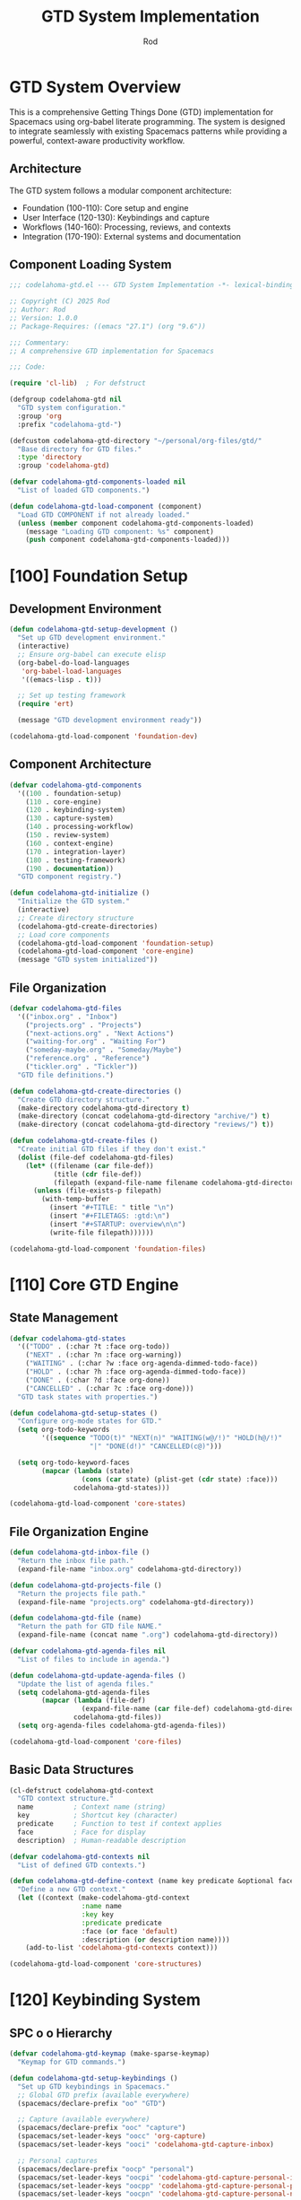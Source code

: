 #+TITLE: GTD System Implementation
#+AUTHOR: Rod
#+PROPERTY: header-args:emacs-lisp :tangle .spacemacs.d/codelahoma-org.el :results silent

* GTD System Overview

This is a comprehensive Getting Things Done (GTD) implementation for Spacemacs using org-babel literate programming. The system is designed to integrate seamlessly with existing Spacemacs patterns while providing a powerful, context-aware productivity workflow.

** Architecture

The GTD system follows a modular component architecture:
- Foundation (100-110): Core setup and engine
- User Interface (120-130): Keybindings and capture
- Workflows (140-160): Processing, reviews, and contexts
- Integration (170-190): External systems and documentation

** Component Loading System

#+begin_src emacs-lisp
;;; codelahoma-gtd.el --- GTD System Implementation -*- lexical-binding: t; -*-

;; Copyright (C) 2025 Rod
;; Author: Rod
;; Version: 1.0.0
;; Package-Requires: ((emacs "27.1") (org "9.6"))

;;; Commentary:
;; A comprehensive GTD implementation for Spacemacs

;;; Code:

(require 'cl-lib)  ; For defstruct

(defgroup codelahoma-gtd nil
  "GTD system configuration."
  :group 'org
  :prefix "codelahoma-gtd-")

(defcustom codelahoma-gtd-directory "~/personal/org-files/gtd/"
  "Base directory for GTD files."
  :type 'directory
  :group 'codelahoma-gtd)

(defvar codelahoma-gtd-components-loaded nil
  "List of loaded GTD components.")

(defun codelahoma-gtd-load-component (component)
  "Load GTD COMPONENT if not already loaded."
  (unless (member component codelahoma-gtd-components-loaded)
    (message "Loading GTD component: %s" component)
    (push component codelahoma-gtd-components-loaded)))
#+end_src

* [100] Foundation Setup

** Development Environment

#+begin_src emacs-lisp
(defun codelahoma-gtd-setup-development ()
  "Set up GTD development environment."
  (interactive)
  ;; Ensure org-babel can execute elisp
  (org-babel-do-load-languages
   'org-babel-load-languages
   '((emacs-lisp . t)))
  
  ;; Set up testing framework
  (require 'ert)
  
  (message "GTD development environment ready"))

(codelahoma-gtd-load-component 'foundation-dev)
#+end_src

** Component Architecture

#+begin_src emacs-lisp
(defvar codelahoma-gtd-components
  '((100 . foundation-setup)
    (110 . core-engine)
    (120 . keybinding-system)
    (130 . capture-system)
    (140 . processing-workflow)
    (150 . review-system)
    (160 . context-engine)
    (170 . integration-layer)
    (180 . testing-framework)
    (190 . documentation))
  "GTD component registry.")

(defun codelahoma-gtd-initialize ()
  "Initialize the GTD system."
  (interactive)
  ;; Create directory structure
  (codelahoma-gtd-create-directories)
  ;; Load core components
  (codelahoma-gtd-load-component 'foundation-setup)
  (codelahoma-gtd-load-component 'core-engine)
  (message "GTD system initialized"))
#+end_src

** File Organization

#+begin_src emacs-lisp
(defvar codelahoma-gtd-files
  '(("inbox.org" . "Inbox")
    ("projects.org" . "Projects") 
    ("next-actions.org" . "Next Actions")
    ("waiting-for.org" . "Waiting For")
    ("someday-maybe.org" . "Someday/Maybe")
    ("reference.org" . "Reference")
    ("tickler.org" . "Tickler"))
  "GTD file definitions.")

(defun codelahoma-gtd-create-directories ()
  "Create GTD directory structure."
  (make-directory codelahoma-gtd-directory t)
  (make-directory (concat codelahoma-gtd-directory "archive/") t)
  (make-directory (concat codelahoma-gtd-directory "reviews/") t))

(defun codelahoma-gtd-create-files ()
  "Create initial GTD files if they don't exist."
  (dolist (file-def codelahoma-gtd-files)
    (let* ((filename (car file-def))
           (title (cdr file-def))
           (filepath (expand-file-name filename codelahoma-gtd-directory)))
      (unless (file-exists-p filepath)
        (with-temp-buffer
          (insert "#+TITLE: " title "\n")
          (insert "#+FILETAGS: :gtd:\n")
          (insert "#+STARTUP: overview\n\n")
          (write-file filepath))))))

(codelahoma-gtd-load-component 'foundation-files)
#+end_src

* [110] Core GTD Engine

** State Management

#+begin_src emacs-lisp
(defvar codelahoma-gtd-states
  '(("TODO" . (:char ?t :face org-todo))
    ("NEXT" . (:char ?n :face org-warning))
    ("WAITING" . (:char ?w :face org-agenda-dimmed-todo-face))
    ("HOLD" . (:char ?h :face org-agenda-dimmed-todo-face))
    ("DONE" . (:char ?d :face org-done))
    ("CANCELLED" . (:char ?c :face org-done)))
  "GTD task states with properties.")

(defun codelahoma-gtd-setup-states ()
  "Configure org-mode states for GTD."
  (setq org-todo-keywords
        '((sequence "TODO(t)" "NEXT(n)" "WAITING(w@/!)" "HOLD(h@/!)" 
                    "|" "DONE(d!)" "CANCELLED(c@)")))
  
  (setq org-todo-keyword-faces
        (mapcar (lambda (state)
                  (cons (car state) (plist-get (cdr state) :face)))
                codelahoma-gtd-states)))

(codelahoma-gtd-load-component 'core-states)
#+end_src

** File Organization Engine

#+begin_src emacs-lisp
(defun codelahoma-gtd-inbox-file ()
  "Return the inbox file path."
  (expand-file-name "inbox.org" codelahoma-gtd-directory))

(defun codelahoma-gtd-projects-file ()
  "Return the projects file path."
  (expand-file-name "projects.org" codelahoma-gtd-directory))

(defun codelahoma-gtd-file (name)
  "Return the path for GTD file NAME."
  (expand-file-name (concat name ".org") codelahoma-gtd-directory))

(defvar codelahoma-gtd-agenda-files nil
  "List of files to include in agenda.")

(defun codelahoma-gtd-update-agenda-files ()
  "Update the list of agenda files."
  (setq codelahoma-gtd-agenda-files
        (mapcar (lambda (file-def)
                  (expand-file-name (car file-def) codelahoma-gtd-directory))
                codelahoma-gtd-files))
  (setq org-agenda-files codelahoma-gtd-agenda-files))

(codelahoma-gtd-load-component 'core-files)
#+end_src

** Basic Data Structures

#+begin_src emacs-lisp
(cl-defstruct codelahoma-gtd-context
  "GTD context structure."
  name          ; Context name (string)
  key           ; Shortcut key (character)
  predicate     ; Function to test if context applies
  face          ; Face for display
  description)  ; Human-readable description

(defvar codelahoma-gtd-contexts nil
  "List of defined GTD contexts.")

(defun codelahoma-gtd-define-context (name key predicate &optional face description)
  "Define a new GTD context."
  (let ((context (make-codelahoma-gtd-context
                  :name name
                  :key key
                  :predicate predicate
                  :face (or face 'default)
                  :description (or description name))))
    (add-to-list 'codelahoma-gtd-contexts context)))

(codelahoma-gtd-load-component 'core-structures)
#+end_src

* [120] Keybinding System

** SPC o o Hierarchy

#+begin_src emacs-lisp
(defvar codelahoma-gtd-keymap (make-sparse-keymap)
  "Keymap for GTD commands.")

(defun codelahoma-gtd-setup-keybindings ()
  "Set up GTD keybindings in Spacemacs."
  ;; Global GTD prefix (available everywhere)
  (spacemacs/declare-prefix "oo" "GTD")
  
  ;; Capture (available everywhere)
  (spacemacs/declare-prefix "ooc" "capture")
  (spacemacs/set-leader-keys "oocc" 'org-capture)
  (spacemacs/set-leader-keys "ooci" 'codelahoma-gtd-capture-inbox)
  
  ;; Personal captures
  (spacemacs/declare-prefix "oocp" "personal")
  (spacemacs/set-leader-keys "oocpi" 'codelahoma-gtd-capture-personal-inbox)
  (spacemacs/set-leader-keys "oocpp" 'codelahoma-gtd-capture-personal-project)
  (spacemacs/set-leader-keys "oocpn" 'codelahoma-gtd-capture-personal-next)
  
  ;; Work captures
  (spacemacs/declare-prefix "oocw" "work")
  (spacemacs/set-leader-keys "oocwi" 'codelahoma-gtd-capture-work-inbox)
  (spacemacs/set-leader-keys "oocwp" 'codelahoma-gtd-capture-work-project)
  (spacemacs/set-leader-keys "oocwn" 'codelahoma-gtd-capture-work-next)
  (spacemacs/set-leader-keys "oocww" 'codelahoma-gtd-capture-work-waiting)
  
  ;; Media captures
  (spacemacs/declare-prefix "oocm" "media")
  (spacemacs/set-leader-keys "oocmm" 'codelahoma-gtd-capture-movie-with-omdb)
  (spacemacs/set-leader-keys "oocmt" 'codelahoma-gtd-capture-tv-with-omdb)
  (spacemacs/set-leader-keys "oocmM" 'codelahoma-gtd-capture-movie)  ; Manual fallback
  (spacemacs/set-leader-keys "oocmT" 'codelahoma-gtd-capture-tv-show) ; Manual fallback
  
  ;; Process (available everywhere)
  (spacemacs/declare-prefix "oop" "process")
  (spacemacs/set-leader-keys "oopi" 'codelahoma-gtd-process-inbox)
  (spacemacs/set-leader-keys "oopc" 'codelahoma-gtd-clarify-item)
  
  ;; Review (available everywhere)
  (spacemacs/declare-prefix "oor" "review")
  (spacemacs/set-leader-keys "oord" 'codelahoma-gtd-daily-review)
  (spacemacs/set-leader-keys "oorw" 'codelahoma-gtd-weekly-review)
  
  ;; Navigate (available everywhere)
  (spacemacs/declare-prefix "oon" "navigate")
  (spacemacs/set-leader-keys "ooni" 'codelahoma-gtd-open-inbox)
  (spacemacs/set-leader-keys "oonp" 'codelahoma-gtd-open-projects)
  (spacemacs/set-leader-keys "oonn" 'codelahoma-gtd-open-next-actions)
  
  ;; Agenda views (available everywhere)
  (spacemacs/declare-prefix "ooa" "agenda")
  (spacemacs/set-leader-keys "ooaa" 'org-agenda)
  (spacemacs/set-leader-keys "ooag" 'codelahoma-gtd-agenda-gtd-view)
  (spacemacs/set-leader-keys "ooad" 'codelahoma-gtd-agenda-daily)
  (spacemacs/set-leader-keys "ooaw" 'codelahoma-gtd-agenda-weekly)
  (spacemacs/set-leader-keys "ooap" 'codelahoma-gtd-agenda-personal)
  (spacemacs/set-leader-keys "ooaW" 'codelahoma-gtd-agenda-work)
  (spacemacs/set-leader-keys "ooam" 'codelahoma-gtd-agenda-media)
  
  ;; Save all org buffers
  (spacemacs/set-leader-keys "oos" 'org-save-all-org-buffers))

(codelahoma-gtd-load-component 'keybindings)
#+end_src

** Which-key Integration

#+begin_src emacs-lisp
(defun codelahoma-gtd-setup-which-key ()
  "Configure which-key descriptions for GTD."
  (which-key-add-key-based-replacements
    "SPC o o" "GTD"
    "SPC o o c" "capture"
    "SPC o o c c" "generic capture"
    "SPC o o c i" "inbox item"
    "SPC o o c p" "personal"
    "SPC o o c p i" "personal inbox"
    "SPC o o c p p" "personal project"
    "SPC o o c p n" "personal next"
    "SPC o o c w" "work"
    "SPC o o c w i" "work inbox"
    "SPC o o c w p" "work project"
    "SPC o o c w n" "work next"
    "SPC o o c w w" "work waiting"
    "SPC o o c m" "media"
    "SPC o o c m m" "movie (with OMDB)"
    "SPC o o c m t" "tv show (with OMDB)"
    "SPC o o c m M" "movie (manual)"
    "SPC o o c m T" "tv show (manual)"
    "SPC o o p" "process"
    "SPC o o p i" "inbox"
    "SPC o o p c" "clarify"
    "SPC o o r" "review"
    "SPC o o r d" "daily"
    "SPC o o r w" "weekly"
    "SPC o o n" "navigate"
    "SPC o o n i" "inbox"
    "SPC o o n p" "projects"
    "SPC o o n n" "next actions"
    "SPC o o a" "agenda"
    "SPC o o a a" "standard agenda"
    "SPC o o a g" "GTD view"
    "SPC o o a d" "daily dashboard"
    "SPC o o a w" "weekly review"
    "SPC o o a p" "personal view"
    "SPC o o a W" "work view"
    "SPC o o a m" "media dashboard"
    "SPC o o s" "save all org buffers"
    "SPC o o z" "zettelkasten"
    "SPC o o z n" "find/create note"
    "SPC o o z i" "insert link"
    "SPC o o z c" "capture"
    "SPC o o z d" "daily note"
    "SPC o o z D" "daily note (date)"
    "SPC o o z b" "backlinks"
    "SPC o o z g" "graph"
    "SPC o o z r" "find reference"
    "SPC o o i" "integrate"
    "SPC o o i l" "link to roam"
    "SPC o o i e" "extract actions"
    "SPC o o i r" "review project knowledge"
    "SPC o o i t" "task from note"))

(with-eval-after-load 'which-key
  (codelahoma-gtd-setup-which-key))

(codelahoma-gtd-load-component 'which-key)
#+end_src

* [130] Capture System

** Context Detection

#+begin_src emacs-lisp
(defun codelahoma-gtd-detect-context ()
  "Detect current context for smart capture."
  (cond
   ;; In a project file
   ((and (buffer-file-name)
         (string-match-p "projects" (buffer-file-name)))
    'project)
   ;; In a code file
   ((derived-mode-p 'prog-mode)
    'code)
   ;; In an email
   ((or (derived-mode-p 'message-mode)
        (derived-mode-p 'mail-mode))
    'email)
   ;; Default
   (t 'general)))

(defun codelahoma-gtd-capture-template-for-context (context)
  "Return capture template based on CONTEXT."
  (pcase context
    ('project "* TODO %?\n  :PROPERTIES:\n  :CREATED: %U\n  :END:\n  %a")
    ('code "* TODO %? :code:\n  :PROPERTIES:\n  :CREATED: %U\n  :FILE: %F\n  :END:\n  %a")
    ('email "* TODO %? :email:\n  :PROPERTIES:\n  :CREATED: %U\n  :FROM: %:from\n  :END:\n  %a")
    (_ "* TODO %?\n  :PROPERTIES:\n  :CREATED: %U\n  :END:\n  %i")))

(codelahoma-gtd-load-component 'capture-context)
#+end_src

** Template Management

#+begin_src emacs-lisp
(defvar codelahoma-gtd-capture-templates
  '(("i" "Inbox" entry (file codelahoma-gtd-inbox-file)
     "* TODO %?\n  :PROPERTIES:\n  :CREATED: %U\n  :END:\n  %i")
    
    ("p" "Personal")
    ("pi" "Personal Inbox" entry (file codelahoma-gtd-inbox-file)
     "* TODO %? :personal:\n  :PROPERTIES:\n  :CREATED: %U\n  :END:\n  %i")
    ("pp" "Personal Project" entry (file codelahoma-gtd-projects-file)
     "* TODO %? [/] :personal:\n  :PROPERTIES:\n  :CREATED: %U\n  :END:\n** TODO First task")
    ("pn" "Personal Next Action" entry (file codelahoma-gtd-file "next-actions")
     "* NEXT %? :personal:\n  :PROPERTIES:\n  :CREATED: %U\n  :CONTEXT: %^{Context|@home|@errands|@calls|@computer}\n  :END:")
    
    ("w" "Work")
    ("wi" "Work Inbox" entry (file codelahoma-gtd-inbox-file)
     "* TODO %? :work:\n  :PROPERTIES:\n  :CREATED: %U\n  :END:\n  %i")
    ("wp" "Work Project" entry (file codelahoma-gtd-projects-file)
     "* TODO %? [/] :work:\n  :PROPERTIES:\n  :CREATED: %U\n  :END:\n** TODO First task")
    ("wn" "Work Next Action" entry (file codelahoma-gtd-file "next-actions")
     "* NEXT %? :work:\n  :PROPERTIES:\n  :CREATED: %U\n  :CONTEXT: %^{Context|@office|@calls|@computer|@meetings}\n  :END:")
    ("ww" "Work Waiting For" entry (file codelahoma-gtd-file "waiting-for")
     "* WAITING %? :work:waiting:\n  :PROPERTIES:\n  :CREATED: %U\n  :WAITING_ON: %^{Waiting on}\n  :END:")
    
    ("n" "Next Action (Generic)" entry (file codelahoma-gtd-file "next-actions")
     "* NEXT %?\n  :PROPERTIES:\n  :CREATED: %U\n  :CONTEXT: %^{Context|@home|@office|@errands|@calls|@computer}\n  :END:")
    ("W" "Waiting For (Generic)" entry (file codelahoma-gtd-file "waiting-for")
     "* WAITING %? :waiting:\n  :PROPERTIES:\n  :CREATED: %U\n  :WAITING_ON: %^{Waiting on}\n  :END:")
    
    ("m" "Media")
    ("mm" "Movie to Watch" entry 
     (file+headline "~/personal/org-files/gtd/media.org" "Movies")
     "** TODO [#C] Watch %^{Movie Title} :personal:movie:\n   :PROPERTIES:\n   :DIRECTOR: %^{Director|}\n   :YEAR: %^{Year|}\n   :STREAMING: %^{Where to watch|}\n   :GENRE: %^{Genre|drama|comedy|action|scifi|horror|documentary|animation|thriller|}\n   :RECOMMENDED_BY: %^{Recommended by|}\n   :END:\n   %?")
    ("mt" "TV Show to Watch" entry
     (file+headline "~/personal/org-files/gtd/media.org" "TV Shows")
     "** TODO [#C] Watch %^{Show Title} :personal:tv:\n   :PROPERTIES:\n   :SEASONS: %^{Number of seasons|}\n   :STREAMING: %^{Platform|}\n   :GENRE: %^{Genre|drama|comedy|scifi|documentary|reality|anime|}\n   :END:\n   %?")
    ("mr" "Media Review" plain
     (function codelahoma-gtd-media-review-target)
     "#+title: %^{Title} Review\n#+filetags: :media:%^{Type|movie|tv}:\n#+date: %U\n\n* Quick Take\n%?\n\n* Themes\n\n* Memorable Moments\n\n* Connections\n\n* Rating: %^{Rating}/10")
    
    ;; OMDB-enhanced templates
    ("mo" "Movie (OMDB)" entry 
     (file+headline "~/personal/org-files/gtd/media.org" "Movies")
     "** TODO [#C] Watch %(plist-get org-capture-plist :omdb-title) :personal:movie:\n   :PROPERTIES:\n   :DIRECTOR: %(plist-get org-capture-plist :omdb-director)\n   :YEAR: %(plist-get org-capture-plist :omdb-year)\n   :GENRE: %(plist-get org-capture-plist :omdb-genre)\n   :IMDB_RATING: %(plist-get org-capture-plist :omdb-rating)\n   :RUNTIME: %(plist-get org-capture-plist :omdb-runtime)\n   :ACTORS: %(plist-get org-capture-plist :omdb-actors)\n   :STREAMING: %^{Where to watch}\n   :RECOMMENDED_BY: %^{Recommended by}\n   :END:\n   %(plist-get org-capture-plist :omdb-plot)\n   %?")
    ("to" "TV Show (OMDB)" entry
     (file+headline "~/personal/org-files/gtd/media.org" "TV Shows")
     "** TODO [#C] Watch %(plist-get org-capture-plist :omdb-title) :personal:tv:\n   :PROPERTIES:\n   :YEAR: %(plist-get org-capture-plist :omdb-year)\n   :SEASONS: %(plist-get org-capture-plist :omdb-seasons)\n   :GENRE: %(plist-get org-capture-plist :omdb-genre)\n   :IMDB_RATING: %(plist-get org-capture-plist :omdb-rating)\n   :ACTORS: %(plist-get org-capture-plist :omdb-actors)\n   :STREAMING: %^{Platform}\n   :END:\n   %(plist-get org-capture-plist :omdb-plot)\n   %?"))
  "GTD capture templates.")

(defun codelahoma-gtd-setup-capture-templates ()
  "Configure org-capture templates for GTD."
  (setq org-capture-templates codelahoma-gtd-capture-templates))

(defun codelahoma-gtd-capture-inbox ()
  "Quick capture to inbox."
  (interactive)
  (org-capture nil "i"))

(defun codelahoma-gtd-capture-project ()
  "Capture a new project."
  (interactive)
  (org-capture nil "pp"))

;; Personal capture functions
(defun codelahoma-gtd-capture-personal-inbox ()
  "Quick capture to personal inbox."
  (interactive)
  (org-capture nil "pi"))

(defun codelahoma-gtd-capture-personal-project ()
  "Capture a new personal project."
  (interactive)
  (org-capture nil "pp"))

(defun codelahoma-gtd-capture-personal-next ()
  "Capture a personal next action."
  (interactive)
  (org-capture nil "pn"))

;; Work capture functions
(defun codelahoma-gtd-capture-work-inbox ()
  "Quick capture to work inbox."
  (interactive)
  (org-capture nil "wi"))

(defun codelahoma-gtd-capture-work-project ()
  "Capture a new work project."
  (interactive)
  (org-capture nil "wp"))

(defun codelahoma-gtd-capture-work-next ()
  "Capture a work next action."
  (interactive)
  (org-capture nil "wn"))

(defun codelahoma-gtd-capture-work-waiting ()
  "Capture a work waiting item."
  (interactive)
  (org-capture nil "ww"))

;; Media capture functions
(defun codelahoma-gtd-capture-movie ()
  "Capture a movie to watch."
  (interactive)
  (org-capture nil "mm"))

(defun codelahoma-gtd-capture-tv-show ()
  "Capture a TV show to watch."
  (interactive)
  (org-capture nil "mt"))

(defun codelahoma-gtd-media-review-target ()
  "Determine target for media review based on current context."
  (let* ((title (read-string "Review title: "))
         (filename (concat (format-time-string "%Y%m%d-")
                          (replace-regexp-in-string "[^a-zA-Z0-9]" "-" title)
                          ".org")))
    (expand-file-name filename "~/personal/org-files/roam/media/")))

;; OMDB Integration
(defvar codelahoma-gtd-omdb-api-key (getenv "OMDB_API_KEY")
  "API key for OMDB service.")

(defun codelahoma-gtd-omdb-search (title &optional year type)
  "Search OMDB for TITLE with optional YEAR and TYPE."
  (when codelahoma-gtd-omdb-api-key
    (let* ((url (concat "http://www.omdbapi.com/?"
                       "apikey=" codelahoma-gtd-omdb-api-key
                       "&t=" (url-hexify-string title)
                       (when year (format "&y=%s" year))
                       (when type (format "&type=%s" type))))
           (response (with-current-buffer (url-retrieve-synchronously url t t 5)
                      (goto-char (point-min))
                      (re-search-forward "\n\n")
                      (json-read))))
      (when (string= (cdr (assoc 'Response response)) "True")
        response))))

(defun codelahoma-gtd-capture-movie-with-omdb ()
  "Capture a movie with OMDB data."
  (interactive)
  (let* ((title (read-string "Movie title: "))
         (year (read-string "Year (optional): "))
         (data (codelahoma-gtd-omdb-search title year "movie")))
    (if data
        (let ((org-capture-plist
               (list :omdb-title (cdr (assoc 'Title data))
                     :omdb-director (cdr (assoc 'Director data))
                     :omdb-year (cdr (assoc 'Year data))
                     :omdb-genre (cdr (assoc 'Genre data))
                     :omdb-plot (cdr (assoc 'Plot data))
                     :omdb-rating (cdr (assoc 'imdbRating data))
                     :omdb-runtime (cdr (assoc 'Runtime data))
                     :omdb-actors (cdr (assoc 'Actors data)))))
          (org-capture nil "mo"))
      (message "Movie not found in OMDB, using manual entry")
      (org-capture nil "mm"))))

(defun codelahoma-gtd-capture-tv-with-omdb ()
  "Capture a TV show with OMDB data."
  (interactive)
  (let* ((title (read-string "TV show title: "))
         (data (codelahoma-gtd-omdb-search title nil "series")))
    (if data
        (let ((org-capture-plist
               (list :omdb-title (cdr (assoc 'Title data))
                     :omdb-year (cdr (assoc 'Year data))
                     :omdb-genre (cdr (assoc 'Genre data))
                     :omdb-plot (cdr (assoc 'Plot data))
                     :omdb-rating (cdr (assoc 'imdbRating data))
                     :omdb-seasons (cdr (assoc 'totalSeasons data))
                     :omdb-actors (cdr (assoc 'Actors data)))))
          (org-capture nil "to"))
      (message "TV show not found in OMDB, using manual entry")
      (org-capture nil "mt"))))

(defun codelahoma-gtd-update-media-from-omdb ()
  "Update current media entry with OMDB data."
  (interactive)
  (when (org-at-heading-p)
    (let* ((title (org-get-heading t t t t))
           (is-movie (member "movie" (org-get-tags)))
           (is-tv (member "tv" (org-get-tags)))
           (type (cond (is-movie "movie")
                      (is-tv "series")
                      (t (completing-read "Type: " '("movie" "series")))))
           (year (org-entry-get nil "YEAR"))
           (data (codelahoma-gtd-omdb-search title year type)))
      (if data
          (progn
            (org-set-property "DIRECTOR" (cdr (assoc 'Director data)))
            (org-set-property "YEAR" (cdr (assoc 'Year data)))
            (org-set-property "GENRE" (cdr (assoc 'Genre data)))
            (org-set-property "IMDB_RATING" (cdr (assoc 'imdbRating data)))
            (org-set-property "RUNTIME" (cdr (assoc 'Runtime data)))
            (org-set-property "ACTORS" (cdr (assoc 'Actors data)))
            (when (string= type "series")
              (org-set-property "SEASONS" (cdr (assoc 'totalSeasons data))))
            ;; Add plot if not already present
            (save-excursion
              (org-back-to-heading)
              (org-end-of-meta-data)
              (unless (looking-at-p "\\S-")
                (insert "\n" (cdr (assoc 'Plot data)) "\n")))
            (message "Updated with OMDB data"))
        (message "Not found in OMDB")))))

(defun codelahoma-gtd-media-open-imdb ()
  "Open IMDB page for current media entry."
  (interactive)
  (when (org-at-heading-p)
    (let* ((title (org-get-heading t t t t))
           (year (org-entry-get nil "YEAR"))
           (is-movie (member "movie" (org-get-tags)))
           (is-tv (member "tv" (org-get-tags)))
           (type (cond (is-movie "movie")
                      (is-tv "series")
                      (t "movie")))
           (data (codelahoma-gtd-omdb-search title year type)))
      (if (and data (cdr (assoc 'imdbID data)))
          (browse-url (concat "https://www.imdb.com/title/" 
                             (cdr (assoc 'imdbID data))))
        (browse-url (concat "https://www.imdb.com/find?q=" 
                           (url-hexify-string title)))))))

(codelahoma-gtd-load-component 'capture-templates)
#+end_src

* [140] Processing Workflow

** Two-minute Rule

#+begin_src emacs-lisp
(defvar codelahoma-gtd-two-minute-threshold 120
  "Threshold in seconds for two-minute rule.")

(defun codelahoma-gtd-apply-two-minute-rule ()
  "Apply two-minute rule to current item."
  (interactive)
  (let ((start-time (current-time)))
    (when (y-or-n-p "Can this be done in 2 minutes? ")
      (message "Timer started. Press C-c C-c when done.")
      (add-hook 'org-ctrl-c-ctrl-c-final-hook
                (lambda ()
                  (let ((elapsed (time-subtract (current-time) start-time)))
                    (message "Task completed in %s seconds"
                             (time-to-seconds elapsed)))
                  (org-todo "DONE")
                  (remove-hook 'org-ctrl-c-ctrl-c-final-hook
                               'codelahoma-gtd-two-minute-timer))))))

(codelahoma-gtd-load-component 'two-minute-rule)
#+end_src

** Inbox Processing

#+begin_src emacs-lisp
(defun codelahoma-gtd-process-inbox ()
  "Process items in the inbox."
  (interactive)
  (find-file (codelahoma-gtd-inbox-file))
  (goto-char (point-min))
  (org-next-visible-heading 1)
  (codelahoma-gtd-process-current-item))

(defun codelahoma-gtd-process-current-item ()
  "Process the current inbox item."
  (interactive)
  (when (org-at-heading-p)
    (org-narrow-to-subtree)
    (let ((choice (read-char-choice
                   "Process: [d]o now, [p]roject, [n]ext action, [w]aiting, [s]omeday, [r]eference, [t]rash: "
                   '(?d ?p ?n ?w ?s ?r ?t))))
      (pcase choice
        (?d (codelahoma-gtd-apply-two-minute-rule))
        (?p (codelahoma-gtd-convert-to-project))
        (?n (codelahoma-gtd-file-as-next-action))
        (?w (codelahoma-gtd-file-as-waiting))
        (?s (codelahoma-gtd-file-as-someday))
        (?r (codelahoma-gtd-file-as-reference))
        (?t (org-cut-subtree)))
      (widen)
      (when (and (not (eobp)) (org-at-heading-p))
        (when (y-or-n-p "Process next item? ")
          (codelahoma-gtd-process-current-item))))))

(codelahoma-gtd-load-component 'inbox-processing)
#+end_src

* [150] Review System

** Daily Reviews

#+begin_src emacs-lisp
(defvar codelahoma-gtd-daily-review-template
  '("Daily Review - %t"
    "* Review Outcomes"
    "** What got done today?"
    "** What didn't get done?"
    "** What came up?"
    "* Process Inbox"
    "  - [ ] Clear email inbox"
    "  - [ ] Clear GTD inbox"
    "* Review Calendar"
    "  - [ ] Review today's appointments"
    "  - [ ] Review tomorrow's appointments"
    "* Review Next Actions"
    "  - [ ] Mark completed items DONE"
    "  - [ ] Select tomorrow's priorities")
  "Template for daily reviews.")

(defun codelahoma-gtd-daily-review ()
  "Conduct daily GTD review."
  (interactive)
  (let ((review-file (expand-file-name
                      (format-time-string "reviews/daily-%Y%m%d.org")
                      codelahoma-gtd-directory)))
    (find-file review-file)
    (when (= (buffer-size) 0)
      (dolist (line codelahoma-gtd-daily-review-template)
        (insert (format-time-string line) "\n"))
      (goto-char (point-min))
      (org-next-visible-heading 1))))

(codelahoma-gtd-load-component 'daily-reviews)
#+end_src

** Weekly Reviews

#+begin_src emacs-lisp
(defvar codelahoma-gtd-weekly-review-template
  '("Weekly Review - Week %V, %Y"
    "* Get Clear"
    "** Collect Loose Papers and Materials"
    "** Get \"In\" to Zero"
    "   - [ ] Process all inboxes"
    "** Empty Your Head"
    "   - [ ] Write down any uncaptured items"
    "* Get Current" 
    "** Review Action Lists"
    "   - [ ] Mark off completed actions"
    "   - [ ] Review for reminders of further action steps"
    "** Review Previous Calendar Data"
    "   - [ ] Transfer relevant info to project plans"
    "** Review Upcoming Calendar"
    "   - [ ] Capture actions from meetings"
    "** Review Waiting For List"
    "   - [ ] Check off received items"
    "   - [ ] Follow up on pending items"
    "** Review Project List"
    "   - [ ] Ensure each project has a next action"
    "   - [ ] Review project plans"
    "** Review Someday/Maybe List"
    "   - [ ] Move to projects if ready"
    "   - [ ] Delete items no longer of interest"
    "* Get Creative"
    "** Any new projects?"
    "** Any ideas to capture?")
  "Template for weekly reviews.")

(defun codelahoma-gtd-weekly-review ()
  "Conduct weekly GTD review."
  (interactive)
  (let ((review-file (expand-file-name
                      (format-time-string "reviews/weekly-%Y-W%V.org")
                      codelahoma-gtd-directory)))
    (find-file review-file)
    (when (= (buffer-size) 0)
      (dolist (line codelahoma-gtd-weekly-review-template)
        (insert (format-time-string line) "\n"))
      (goto-char (point-min)))))

(codelahoma-gtd-load-component 'weekly-reviews)
#+end_src

* [160] Context Engine

** Location Contexts

#+begin_src emacs-lisp
(codelahoma-gtd-define-context
 "@home" ?h
 (lambda () (string-match-p "home\\|house" (or (getenv "LOCATION") "")))
 'org-priority-faces
 "Tasks that can be done at home")

(codelahoma-gtd-define-context
 "@office" ?o  
 (lambda () (string-match-p "office\\|work" (or (getenv "LOCATION") "")))
 'org-priority-faces
 "Tasks that can be done at the office")

(codelahoma-gtd-define-context
 "@errands" ?e
 (lambda () t)  ; Always available
 'org-priority-faces
 "Tasks to do while out and about")

(codelahoma-gtd-define-context
 "@computer" ?c
 (lambda () (display-graphic-p))  ; Has display
 'org-priority-faces
 "Tasks requiring a computer")

(codelahoma-gtd-load-component 'location-contexts)
#+end_src

** Energy Contexts

#+begin_src emacs-lisp
(defvar codelahoma-gtd-energy-level 'normal
  "Current energy level: 'high, 'normal, or 'low.")

(codelahoma-gtd-define-context
 ":high-energy" ?H
 (lambda () (eq codelahoma-gtd-energy-level 'high))
 'org-scheduled-today
 "Tasks requiring high energy/focus")

(codelahoma-gtd-define-context
 ":low-energy" ?L
 (lambda () (eq codelahoma-gtd-energy-level 'low))
 'org-agenda-dimmed-todo-face
 "Tasks suitable for low energy")

(defun codelahoma-gtd-set-energy-level (level)
  "Set current energy LEVEL."
  (interactive
   (list (intern (completing-read "Energy level: "
                                  '("high" "normal" "low")))))
  (setq codelahoma-gtd-energy-level level)
  (message "Energy level set to: %s" level))

(codelahoma-gtd-load-component 'energy-contexts)
#+end_src

* [170] Integration Layer

** Org Appearance Configuration

#+begin_src emacs-lisp
;; Org appearance and font faces (moved from dotspacemacs.org)
(with-eval-after-load 'org
  (let ((headline '(:inherit default :weight bold)))
    (custom-theme-set-faces
     'user
     '(fixed-pitch ((t ( :family "FiraMono Nerd Font" :height 1.0))))
     '(variable-pitch ((t (:family "Source Sans Pro" :height 1.1))))
     `(org-document-title ((t (,@headline :inherit fixed-pitch :height 2.5 :underline nil))))
     `(org-level-1 ((t (,@headline :inherit fixed-pitch :height 1.8 ))))
     `(org-level-2 ((t (,@headline :inherit fixed-pitch :height 1.5 ))))
     `(org-level-3 ((t (,@headline :inherit fixed-pitch :height 1.4 ))))
     `(org-level-4 ((t (,@headline :inherit fixed-pitch :height 1.3 ))))
     `(org-level-5 ((t (,@headline :inherit fixed-pitch :height 1.2))))
     `(org-level-6 ((t (,@headline :inherit fixed-pitch :height 1.2))))
     `(org-level-7 ((t (,@headline :inherit fixed-pitch :height 1.2))))
     `(org-level-8 ((t (,@headline :inherit fixed-pitch :height 1.2))))
     '(org-block ((t (:inherit fixed-pitch :height 0.8))))
     '(org-code ((t (:inherit (shadow fixed-pitch)))))
     '(org-date ((t (:inherit (font-lock-comment-face fixed-pitch) :height 0.9))))
     '(org-document-info-keyword ((t (:inherit (shadow fixed-pitch)))))
     '(org-done ((t ( :font "Fira Sans" :height 1.0  :weight bold))))
     '(org-indent ((t (:inherit (org-hide fixed-pitch)))))
     '(org-link ((t (:underline t))))
     '(org-meta-line ((t (:inherit (font-lock-comment-face fixed-pitch)))))
     '(org-property-value ((t (:inherit fixed-pitch))))
     '(org-special-keyword ((t (:inherit (font-lock-comment-face fixed-pitch)))))
     '(org-table ((t (:inherit fixed-pitch ))))
     '(org-tag ((t (:inherit (shadow fixed-pitch)  :height 0.5))))
     '(org-todo ((t ( :font "Fira Sans" :height 0.8 ))))
     '(org-verbatim ((t (:inherit (shadow fixed-pitch)))))
     )))

(codelahoma-gtd-load-component 'org-appearance)
#+end_src

** Org-superstar Configuration

#+begin_src emacs-lisp
;; Org-superstar bullets configuration (moved from dotspacemacs.org)
(with-eval-after-load 'org-superstar
  (setq org-superstar-item-bullet-alist
        '((?* . ?•)
          (?+ . ?➤)
          (?- . ?•)))
  (setq org-superstar-headline-bullets-list
        '("⦿" "⬦" "○" "▷"))
  (setq org-superstar-special-todo-items t)
  (setq org-superstar-remove-leading-stars t)
  ;; Enable custom bullets for TODO items
  (setq org-superstar-todo-bullet-alist
        '(("TODO" . ?🔳)
          ("NEXT" . ?👀)
          ("IN-PROGRESS" . ?🚀)
          ("CODE-COMPLETE" . ?💾)
          ("NEEDS-REFINEMENT" . ?🔍)
          ("WAITING" . ?⏰)
          ("ON-HOLD" . ?⏸)
          ("MEETING" . ?⏰)
          ("CANCELLED" . ?❌)
          ("ATTENDED" . ?📝)
          ("ANSWERED" . ?👍) 
          ("DONE" . ?✅)))
  (org-superstar-restart))

;; Set default bullet scheme
(with-eval-after-load 'org-superstar
  (when (fboundp 'rk/switch-org-bullets)
    (rk/switch-org-bullets "Runes")))

(codelahoma-gtd-load-component 'org-superstar)
#+end_src

** GPTel Integration

#+begin_src emacs-lisp
;; GPTel org-mode integration (moved from dotspacemacs.org)
(with-eval-after-load 'gptel
  (setq gptel-default-mode 'org-mode))

(codelahoma-gtd-load-component 'gptel-integration)
#+end_src

** Elfeed Integration

#+begin_src emacs-lisp
;; Elfeed org integration (moved from dotspacemacs.org)
(with-eval-after-load 'elfeed
  (require 'elfeed)
  
  (defun elfeed-save-to-org-roam-dailies ()
    "Save the current elfeed entry to org-roam dailies."
    (interactive)
    (let* ((entry (elfeed-search-selected :single))
           (title (elfeed-entry-title entry))
           (link (elfeed-entry-link entry))
           (content (elfeed-deref (elfeed-entry-content entry)))
           (date (format-time-string "%Y-%m-%d"))
           (org-roam-dailies-dir (expand-file-name "dailies" org-roam-directory))
           (daily-file (expand-file-name (concat date ".org") org-roam-dailies-dir)))
      (unless (file-exists-p daily-file)
        (with-temp-buffer (write-file daily-file)))
      (with-current-buffer (find-file-noselect daily-file)
        (goto-char (point-max))
        (insert (concat "* " title "\n"))
        (insert (concat "[[" link "][" link "]]\n\n"))
        (insert (concat content "\n"))
        (save-buffer))))

  ;; Bind the function to a key for easy access
  (define-key elfeed-search-mode-map (kbd "o") 'elfeed-save-to-org-roam-dailies))

(codelahoma-gtd-load-component 'elfeed-integration)
#+end_src

** Org Color Theme Integration

#+begin_src emacs-lisp
;; Set default org color scheme
(with-eval-after-load 'org
  (when (fboundp 'switch-org-colors)
    (switch-org-colors "Cyber")))

(codelahoma-gtd-load-component 'org-color-theme)
#+end_src

** Org-roam Integration

#+begin_src emacs-lisp
(defun codelahoma-gtd-link-to-roam ()
  "Link current GTD item to org-roam."
  (interactive)
  (when (fboundp 'org-roam-node-insert)
    (org-roam-node-insert)))

(defun codelahoma-gtd-create-project-note ()
  "Create org-roam note for current project."
  (interactive)
  (when (and (fboundp 'org-roam-capture)
             (org-at-heading-p))
    (let ((project-name (org-get-heading t t t t)))
      (org-roam-capture nil "p"))))

(codelahoma-gtd-load-component 'roam-integration)
#+end_src

** Org-agenda Integration

#+begin_src emacs-lisp
(defun codelahoma-gtd-setup-agenda-views ()
  "Configure org-agenda custom views for GTD."
  (setq org-agenda-custom-commands
        '(("g" "GTD Views"
           ((agenda "" ((org-agenda-span 'day)
                        (org-agenda-start-with-log-mode t)))
            (todo "NEXT" ((org-agenda-overriding-header "Next Actions")))
            (todo "WAITING" ((org-agenda-overriding-header "Waiting For")))
            (todo "TODO" ((org-agenda-overriding-header "Projects")
                          (org-agenda-files (list (codelahoma-gtd-projects-file)))))))
          ("d" "Daily Dashboard"
           ((agenda "" ((org-agenda-span 'day)))
            (todo "NEXT" ((org-agenda-overriding-header "Next Actions")
                          (org-agenda-sorting-strategy '(priority-down effort-up))))
            (todo "WAITING" ((org-agenda-overriding-header "Waiting For")))))
          ("w" "Weekly Review"
           ((agenda "" ((org-agenda-span 'week)))
            (todo "TODO" ((org-agenda-overriding-header "All Open Projects")))
            (todo "WAITING" ((org-agenda-overriding-header "All Waiting Items")))
            (todo "SOMEDAY" ((org-agenda-overriding-header "Someday/Maybe")))))
          ("p" "Personal View"
           ((agenda "" ((org-agenda-span 'day)
                        (org-agenda-tag-filter-preset '("+personal"))))
            (todo "NEXT" ((org-agenda-overriding-header "Personal Next Actions")
                          (org-agenda-tag-filter-preset '("+personal"))))
            (todo "WAITING" ((org-agenda-overriding-header "Personal Waiting For")
                            (org-agenda-tag-filter-preset '("+personal"))))
            (todo "TODO" ((org-agenda-overriding-header "Personal Projects")
                          (org-agenda-tag-filter-preset '("+personal"))
                          (org-agenda-files (list (codelahoma-gtd-projects-file)))))))
          ("W" "Work View"
           ((agenda "" ((org-agenda-span 'day)
                        (org-agenda-tag-filter-preset '("+work"))))
            (todo "NEXT" ((org-agenda-overriding-header "Work Next Actions")
                          (org-agenda-tag-filter-preset '("+work"))))
            (todo "WAITING" ((org-agenda-overriding-header "Work Waiting For")
                            (org-agenda-tag-filter-preset '("+work"))))
            (todo "TODO" ((org-agenda-overriding-header "Work Projects")
                          (org-agenda-tag-filter-preset '("+work"))
                          (org-agenda-files (list (codelahoma-gtd-projects-file)))))))
          ("m" "Media Dashboard"
           ((todo "TODO|NEXT" 
                  ((org-agenda-overriding-header "📺 Media Queue")
                   (org-agenda-files (list (codelahoma-gtd-file "media")))
                   (org-agenda-sorting-strategy '(priority-down effort-up))))
            (tags "media+CLOSED>=\"<-1m>\""
                  ((org-agenda-overriding-header "🎬 Recently Watched"))))))))

(codelahoma-gtd-load-component 'agenda-integration)

(defun codelahoma-gtd-agenda-gtd-view ()
  "Open GTD agenda view."
  (interactive)
  (org-agenda nil "g"))

(defun codelahoma-gtd-agenda-daily ()
  "Open daily dashboard agenda view."
  (interactive)
  (org-agenda nil "d"))

(defun codelahoma-gtd-agenda-weekly ()
  "Open weekly review agenda view."
  (interactive)
  (org-agenda nil "w"))

(defun codelahoma-gtd-agenda-personal ()
  "Open personal agenda view."
  (interactive)
  (org-agenda nil "p"))

(defun codelahoma-gtd-agenda-work ()
  "Open work agenda view."
  (interactive)
  (org-agenda nil "W"))

(defun codelahoma-gtd-agenda-media ()
  "Open media dashboard agenda view."
  (interactive)
  (org-agenda nil "m"))
#+end_src

* [180] Testing Framework

** Unit Tests

#+begin_src emacs-lisp
(require 'ert)

(ert-deftest codelahoma-gtd-test-initialization ()
  "Test GTD system initialization."
  (let ((temp-dir (make-temp-file "gtd-test" t)))
    (unwind-protect
        (let ((codelahoma-gtd-directory temp-dir))
          (codelahoma-gtd-create-directories)
          (should (file-exists-p temp-dir))
          (should (file-exists-p (expand-file-name "archive/" temp-dir)))
          (should (file-exists-p (expand-file-name "reviews/" temp-dir))))
      (delete-directory temp-dir t))))

(ert-deftest codelahoma-gtd-test-file-creation ()
  "Test GTD file creation."
  (let ((temp-dir (make-temp-file "gtd-test" t)))
    (unwind-protect
        (let ((codelahoma-gtd-directory temp-dir))
          (codelahoma-gtd-create-files)
          (dolist (file-def codelahoma-gtd-files)
            (should (file-exists-p 
                     (expand-file-name (car file-def) temp-dir)))))
      (delete-directory temp-dir t))))

(ert-deftest codelahoma-gtd-test-context-detection ()
  "Test context detection."
  (let ((codelahoma-gtd-energy-level 'high))
    (should (funcall (codelahoma-gtd-context-predicate
                      (car (cl-member-if (lambda (ctx)
                                           (equal (codelahoma-gtd-context-name ctx)
                                                  ":high-energy"))
                                         codelahoma-gtd-contexts)))))))

(codelahoma-gtd-load-component 'unit-tests)
#+end_src

** Integration Tests

#+begin_src emacs-lisp
(ert-deftest codelahoma-gtd-test-capture-flow ()
  "Test capture workflow integration."
  (let ((temp-dir (make-temp-file "gtd-test" t)))
    (unwind-protect
        (let ((codelahoma-gtd-directory temp-dir)
              (org-capture-templates codelahoma-gtd-capture-templates))
          (codelahoma-gtd-create-files)
          ;; Test would simulate capture here
          (should t))  ; Placeholder
      (delete-directory temp-dir t))))

(defun codelahoma-gtd-run-all-tests ()
  "Run all GTD tests."
  (interactive)
  (ert-run-tests-batch-and-exit "^codelahoma-gtd-test-"))

(codelahoma-gtd-load-component 'integration-tests)
#+end_src

* [185] Zettelkasten Integration

** Org-Roam Configuration

#+begin_src emacs-lisp
(defcustom codelahoma-roam-directory "~/personal/org-files/roam/"
  "Directory for Zettelkasten notes."
  :type 'directory
  :group 'codelahoma-gtd)

(defvar codelahoma-roam-capture-templates
  '(("n" "permanent note" plain
     "%?"
     :target (file+head "${slug}.org"
                        "#+title: ${title}\n#+created: %U\n#+filetags: :permanent:\n")
     :unnarrowed t)
    
    ("l" "literature note" plain
     "* Source\n- Author: %^{Author}\n- Type: %^{Type|book|article|video|course}\n- Date: %U\n- Link: %^{Link}\n\n* Key Ideas\n%?\n\n* Personal Thoughts\n\n* Questions\n\n* Action Items\n- [ ] \n\n* Related Notes\n- "
     :target (file+head "literature/${slug}.org"
                        "#+title: ${title}\n#+created: %U\n#+filetags: :literature:\n")
     :unnarrowed t)
    
    ("r" "reference note" plain
     "* Overview\n%?\n\n* Key Points\n\n* Examples\n\n* Related Topics\n- "
     :target (file+head "references/${slug}.org"
                        "#+title: ${title}\n#+created: %U\n#+filetags: :reference:\n")
     :unnarrowed t)
    
    ("d" "daily note" entry
     "* %<%H:%M> %?"
     :target (file+head "daily/%<%Y-%m-%d>.org"
                        "#+title: %<%Y-%m-%d %A>\n#+created: %U\n#+filetags: :daily:\n\n* Morning Review\n- [ ] Review calendar\n- [ ] Review GTD inbox\n- [ ] Set daily priorities\n\n* Work Log\n\n* Personal Log\n\n* Evening Review\n- [ ] Process inbox\n- [ ] Update task states\n- [ ] Plan tomorrow\n")
     :unnarrowed t)
    
    ("p" "project note" plain
     "* Overview\nGTD Link: [[file:../gtd/projects.org::*%^{Project Name}]]\n\n* Goals\n%?\n\n* Key Decisions\n\n* Resources\n\n* Progress Log\n\n* Lessons Learned\n"
     :target (file+head "projects/${slug}.org"
                        "#+title: ${title} Knowledge Base\n#+created: %U\n#+filetags: :project:\n")
     :unnarrowed t))
  "Roam capture templates for Zettelkasten.")

(codelahoma-gtd-load-component 'roam-templates)
#+end_src

** Roam Keybindings

#+begin_src emacs-lisp
(defun codelahoma-gtd-setup-roam-keybindings ()
  "Set up Zettelkasten keybindings."
  ;; Zettelkasten namespace
  (spacemacs/declare-prefix "ooz" "zettelkasten")
  
  ;; Note creation
  (spacemacs/set-leader-keys "oozn" 'org-roam-node-find)
  (spacemacs/set-leader-keys "oozi" 'org-roam-node-insert)
  (spacemacs/set-leader-keys "oozc" 'org-roam-capture)
  (spacemacs/set-leader-keys "oozd" 'org-roam-dailies-goto-today)
  (spacemacs/set-leader-keys "oozD" 'org-roam-dailies-goto-date)
  
  ;; Note navigation
  (spacemacs/set-leader-keys "oozb" 'org-roam-buffer-toggle)
  (spacemacs/set-leader-keys "oozg" 'org-roam-graph)
  (spacemacs/set-leader-keys "oozr" 'org-roam-ref-find)
  
  ;; Integration commands
  (spacemacs/declare-prefix "ooi" "integrate")
  (spacemacs/set-leader-keys "ooil" 'codelahoma-gtd-link-to-roam)
  (spacemacs/set-leader-keys "ooie" 'codelahoma-gtd-extract-actions)
  (spacemacs/set-leader-keys "ooir" 'codelahoma-gtd-review-project-knowledge)
  (spacemacs/set-leader-keys "ooit" 'codelahoma-gtd-task-from-note))

(with-eval-after-load 'org-roam
  (codelahoma-gtd-setup-roam-keybindings))

(codelahoma-gtd-load-component 'roam-keybindings)
#+end_src

** Integration Functions

#+begin_src emacs-lisp
(defun codelahoma-gtd-link-to-roam ()
  "Link current GTD item to a Zettelkasten note."
  (interactive)
  (when (org-at-heading-p)
    (let ((node (org-roam-node-read)))
      (org-set-property "ROAM_REF" (org-roam-node-id node))
      (message "Linked to: %s" (org-roam-node-title node)))))

(defun codelahoma-gtd-extract-actions ()
  "Extract TODO items from current buffer to GTD inbox."
  (interactive)
  (let ((actions '()))
    (org-element-map (org-element-parse-buffer) 'item
      (lambda (item)
        (let ((text (org-element-property :raw-value item)))
          (when (string-match "\\[ \\]" text)
            (push (string-trim (replace-regexp-in-string "\\[ \\]" "" text)) actions)))))
    (when actions
      (with-current-buffer (find-file-noselect (codelahoma-gtd-inbox-file))
        (goto-char (point-max))
        (dolist (action (reverse actions))
          (insert (format "* TODO %s :extracted:\n  :PROPERTIES:\n  :CREATED: %s\n  :SOURCE: [[file:%s]]\n  :END:\n\n"
                          action
                          (format-time-string "[%Y-%m-%d %a %H:%M]")
                          (buffer-file-name))))
        (save-buffer))
      (message "Extracted %d actions to GTD inbox" (length actions)))))

(defun codelahoma-gtd-task-from-note ()
  "Create a GTD task from current Zettelkasten note."
  (interactive)
  (let* ((title (org-roam-node-title (org-roam-node-at-point)))
         (id (org-roam-node-id (org-roam-node-at-point))))
    (org-capture nil "i")
    (insert title)
    (org-set-property "ROAM_REF" id)))

(defun codelahoma-gtd-review-project-knowledge ()
  "Review knowledge base for current project."
  (interactive)
  (when (org-at-heading-p)
    (let* ((project-name (org-get-heading t t t t))
           (knowledge-file (expand-file-name 
                           (concat (replace-regexp-in-string "[^a-zA-Z0-9]" "-" project-name) ".org")
                           (concat codelahoma-roam-directory "projects/"))))
      (if (file-exists-p knowledge-file)
          (find-file-other-window knowledge-file)
        (when (y-or-n-p (format "Create knowledge base for %s? " project-name))
          (find-file-other-window knowledge-file)
          (insert (format "#+title: %s Knowledge Base\n#+created: %s\n#+filetags: :project:\n\n* Overview\nGTD Link: [[file:../../gtd/projects.org::*%s]]\n\n* Goals\n\n* Key Decisions\n\n* Resources\n\n* Progress Log\n\n* Lessons Learned\n"
                          project-name
                          (format-time-string "[%Y-%m-%d %a %H:%M]")
                          project-name))
          (save-buffer))))))

(codelahoma-gtd-load-component 'integration-functions)
#+end_src

** Roam Initialization

#+begin_src emacs-lisp
(defun codelahoma-gtd-initialize-roam ()
  "Initialize org-roam for Zettelkasten."
  (when (featurep 'org-roam)
    (setq org-roam-directory codelahoma-roam-directory
          org-roam-capture-templates codelahoma-roam-capture-templates
          org-roam-node-display-template "${title:*} ${tags:10}"
          org-roam-completion-everywhere t)
    
    ;; Create directory structure
    (dolist (dir '("daily" "literature" "permanent" "references" "projects" "media"))
      (make-directory (expand-file-name dir codelahoma-roam-directory) t))
    
    (org-roam-db-autosync-mode 1)
    (message "Org-roam initialized for Zettelkasten")))

(with-eval-after-load 'org-roam
  (codelahoma-gtd-initialize-roam))

(codelahoma-gtd-load-component 'roam-initialization)
#+end_src

* [190] Documentation

** User Guide

#+begin_src org :tangle no
,* GTD System User Guide

,** Quick Start

1. Initialize the system: M-x codelahoma-gtd-initialize
2. Capture items: SPC o o c i (inbox capture)
3. Process inbox: SPC o o p i
4. Review daily: SPC o o r d

,** Key Bindings

| Key         | Command                | Description           |
|-------------+------------------------+-----------------------|
| SPC o o c i | Capture to inbox       | Quick capture         |
| SPC o o c p | Capture project        | New project           |
| SPC o o p i | Process inbox          | Process inbox items   |
| SPC o o r d | Daily review           | Run daily review      |
| SPC o o r w | Weekly review          | Run weekly review     |
| SPC o o n i | Navigate to inbox      | Open inbox file       |
| SPC o o n p | Navigate to projects   | Open projects file    |

,** Workflow

1. *Capture*: Use SPC o o c i to quickly capture thoughts
2. *Clarify*: Process inbox items into actionable tasks
3. *Organize*: File items into appropriate lists
4. *Review*: Daily and weekly reviews keep system current
5. *Do*: Work from context-filtered next actions
#+end_src

** Migration Tools

#+begin_src emacs-lisp
(defun codelahoma-gtd-migrate-from-old-system ()
  "Migrate from previous GTD system."
  (interactive)
  (when (y-or-n-p "This will migrate your old GTD files. Continue? ")
    (message "Migration would happen here...")
    ;; Implementation would:
    ;; 1. Find old GTD files
    ;; 2. Parse and convert format
    ;; 3. Create new structure
    ;; 4. Preserve data
    ))

(codelahoma-gtd-load-component 'migration-tools)
#+end_src

* Activation

#+begin_src emacs-lisp
;; Ensure all components are loaded
(defun codelahoma-gtd-activate ()
  "Activate the GTD system."
  (interactive)
  (codelahoma-gtd-initialize)
  (codelahoma-gtd-setup-states)
  (codelahoma-gtd-setup-capture-templates)
  (codelahoma-gtd-setup-agenda-views)
  (codelahoma-gtd-update-agenda-files)
  (message "GTD system activated"))

;; Auto-activate when org loads
(with-eval-after-load 'org
  (message "GTD: Setting up system...")
  (codelahoma-gtd-activate)
  (codelahoma-gtd-setup-keybindings)
  (message "GTD: System setup complete, keybindings should be available"))

(provide 'codelahoma-gtd)
;;; codelahoma-gtd.el ends here
#+end_src
